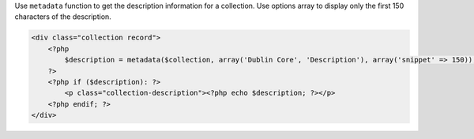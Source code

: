 Use ``metadata`` function to get the description information for a collection. Use options array to display only the first 150 characters of the description.

.. code-block:: php
    
    <div class="collection record">
        <?php
            $description = metadata($collection, array('Dublin Core', 'Description'), array('snippet' => 150));
        ?>
        <?php if ($description): ?>
            <p class="collection-description"><?php echo $description; ?></p>
        <?php endif; ?>
    </div>